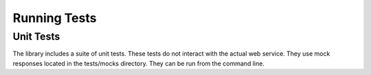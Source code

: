 Running Tests
=============

Unit Tests
----------
The library includes a suite of unit tests. These tests do not interact with the actual web service. They use mock responses located in the tests/mocks directory.
They can be run from the command line.

.. code:: bash
   $ cd tests
   $ ../vendor/bin/phpunit --suite unitTests